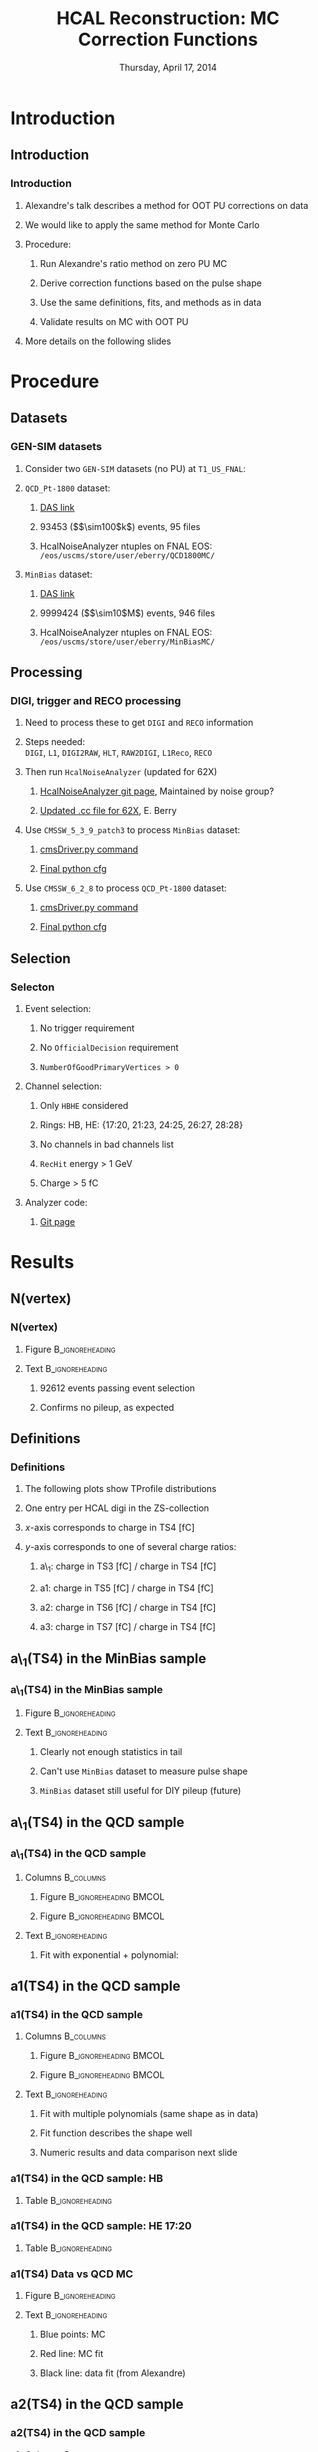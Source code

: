 #+TITLE:     HCAL Reconstruction: \newline MC Correction Functions
#+EMAIL:     Edmund.A.Berry@cern.ch
#+DATE:      Thursday, April 17, 2014
#+LANGUAGE:  en
#+OPTIONS:   H:3 num:t toc:nil \n:nil @:t ::t |:t ^:t -:t f:t *:t <:t
#+OPTIONS:   TeX:t LaTeX:t skip:nil d:nil todo:t pri:nil tags:not-in-toc
#+INFOJS_OPT: view:nil toc:nil ltoc:t mouse:underline buttons:0 path:http://orgmode.org/org-info.js
#+EXPORT_SELECT_TAGS: export
#+EXPORT_EXCLUDE_TAGS: noexport
#+LINK_UP:   
#+LINK_HOME: 
#+XSLT:
#+startup: beamer
#+LaTeX_CLASS: beamer
#+LaTeX_CLASS_OPTIONS: [bigger]
#+BEAMER_FRAME_LEVEL: 3
#+latex_header: \mode<beamer>{\usetheme[compress]{Berlin}}
#+latex_header: \usepackage{multirow}
#+latex_header: \input{tex/header.tex}
#+latex_header: \input{tex/macros.tex}
#+latex_header: \input{tex/toolbox.tex}
#+latex_header: \mode<beamer>{\usecolortheme{bear}}
#+latex_header: \mode<beamer>{\titlegraphic{\includegraphics[width=0.2\textwidth]{brown-logo}}}
#+beamer_header_extra: \author[Edmund Berry]{\alert{Edmund Berry}}

* Introduction
** Introduction
*** Introduction
**** Alexandre's talk describes a method for OOT PU corrections on data
**** We would like to apply the same method for Monte Carlo
**** Procedure:
***** Run Alexandre's ratio method on zero PU MC
***** Derive correction functions based on the pulse shape
***** Use the same definitions, fits, and methods as in data
***** Validate results on MC with OOT PU
**** More details on the following slides
* Procedure
** Datasets
*** GEN-SIM datasets
**** Consider two \texttt{GEN-SIM} datasets (no PU) at \texttt{T1\_US\_FNAL}:
#+BEGIN_LaTeX
\resizebox{0.9\textwidth}{!}{
\begin{tabular}{l|l}
\hline\hline
Dataset & Production release \\
\hline\hline
\texttt{/MinBias\_TuneZ2star\_13TeV-pythia6/Summer13-START53\_V7C-v1/GEN-SIM} & \texttt{CMSSW\_5\_3\_10\_patch2} \\
\texttt{/QCD\_Pt-1800\_TuneZ2star\_13TeV\_pythia6/Fall13-POSTLS162\_V1-v1/GEN-SIM} & \texttt{CMSSW\_6\_2\_0\_patch1} \\
\hline\hline
\end{tabular}
}
#+END_LaTeX
**** \texttt{QCD\_Pt-1800} dataset:
***** [[https://cmsweb.cern.ch/das/request?input=dataset\%3D\%2FQCD_Pt-1800_TuneZ2star_13TeV_pythia6\%2FFall13-POSTLS162_V1-v1\%2FGEN-SIM\&instance=prod\%2Fglobal][\alert{DAS link}]]
***** 93453 (\($\sim100$k\)) events, 95 files
***** HcalNoiseAnalyzer ntuples on FNAL EOS: \texttt{/eos/uscms/store/user/eberry/QCD1800MC/}
**** \texttt{MinBias} dataset:
***** [[https://cmsweb.cern.ch/das/request?input=dataset\%3D\%2FMinBias_TuneZ2star_13TeV-pythia6\%2FSummer13-START53_V7C-v1\%2FGEN-SIM\&instance=prod\%2Fglobal][\alert{DAS link}]]
***** 9999424 (\($\sim10$M\)) events, 946 files
***** HcalNoiseAnalyzer ntuples on FNAL EOS: \texttt{/eos/uscms/store/user/eberry/MinBiasMC/}
** Processing
*** DIGI, trigger and RECO processing
**** Need to process these to get \texttt{DIGI} and \texttt{RECO} information
**** Steps needed: \\
\texttt{DIGI}, \texttt{L1}, \texttt{DIGI2RAW}, \texttt{HLT}, \texttt{RAW2DIGI}, \texttt{L1Reco}, \texttt{RECO}
**** Then run \texttt{HcalNoiseAnalyzer} (updated for 62X)
***** [[https://github.com/FHead/HcalNoiseAnalyzerCMS][\alert{HcalNoiseAnalyzer git page}]], Maintained by noise group?
***** [[http://eberry.web.cern.ch/eberry/HcalNoiseAnalyzer62X.cc.txt][\alert{Updated .cc file for 62X}]], E. Berry
**** Use \texttt{CMSSW\_5\_3\_9\_patch3} to process \texttt{MinBias} dataset:
***** [[https://raw.githubusercontent.com/edmundaberry/HcalReco/master/test/hcalNoise\_fromGEN-SIM\_cmsDriver.sh][\alert{cmsDriver.py command}]]
***** [[https://raw.githubusercontent.com/edmundaberry/HcalReco/master/test/hcalNoise\_fromGEN-SIM\_cfg.py][\alert{Final python cfg}]]
**** Use \texttt{CMSSW\_6\_2\_8} to process \texttt{QCD\_Pt-1800} dataset:
***** [[https://raw.githubusercontent.com/edmundaberry/HcalReco/master/test/hcalNoise_fromGEN-SIM_62X_cmsDriver.sh][\alert{cmsDriver.py command}]]
***** [[https://raw.githubusercontent.com/edmundaberry/HcalReco/master/test/hcalNoise\_fromGEN-SIM\_62X\_cfg.py][\alert{Final python cfg}]]
** Selection
*** Selecton
**** Event selection:
***** No trigger requirement
***** No \texttt{OfficialDecision} requirement
***** \texttt{NumberOfGoodPrimaryVertices > 0}
**** Channel selection:
***** Only \texttt{HBHE} considered
***** Rings: HB, HE: {17:20, 21:23, 24:25, 26:27, 28:28}
***** No channels in bad channels list
***** \texttt{RecHit} energy > 1 GeV
***** Charge > 5 fC
**** Analyzer code:
***** [[https://github.com/edmundaberry/HcalReco/blob/master/analysis/macros/analysisClass_hcalReco.C][\alert{Git page}]]
* Results
** N(vertex)
*** N(vertex)
**** Figure                                              :B_ignoreheading:
:PROPERTIES:
:BEAMER_env: ignoreheading
:END:
#+BEGIN_LaTeX
\centering
Number of primary vertices: QCD sample
#+END_LaTeX
#+ATTR_LATEX: width=0.6\textwidth
[[file:fig/npv_QCD1800.png]]
**** Text                                                :B_ignoreheading:
:PROPERTIES:
:BEAMER_env: ignoreheading
:END:
***** 92612 events passing event selection
***** Confirms no pileup, as expected
** Definitions
*** Definitions
**** The following plots show TProfile distributions
**** One entry per HCAL digi in the ZS-collection
**** $x$-axis corresponds to charge in TS4 [fC]
**** $y$-axis corresponds to one of several charge ratios:
***** a\_1: charge in TS3 [fC] / charge in TS4 [fC]
***** a1: charge in TS5 [fC] / charge in TS4 [fC]
***** a2: charge in TS6 [fC] / charge in TS4 [fC]
***** a3: charge in TS7 [fC] / charge in TS4 [fC]
** a\_1(TS4) in the MinBias sample
*** a\_1(TS4) in the MinBias sample
**** Figure                                              :B_ignoreheading:
:PROPERTIES:
:BEAMER_env: ignoreheading
:END:
#+BEGIN_LaTeX
\centering
a\_1(TS4), in HB: MinBias sample
#+END_LaTeX
#+ATTR_LATEX: width=0.55\textwidth
[[file:fig/a0_ring0_MinBias.png]]
**** Text                                                :B_ignoreheading:
:PROPERTIES:
:BEAMER_env: ignoreheading
:END:
***** Clearly not enough statistics in tail
***** Can't use \texttt{MinBias} dataset to measure pulse shape
***** \texttt{MinBias} dataset still useful for DIY pileup (future)
** a\_1(TS4) in the QCD sample
*** a\_1(TS4) in the QCD sample
**** Columns                                                   :B_columns:
:PROPERTIES:
:BEAMER_env: columns
:END:
***** Figure                                      :B_ignoreheading:BMCOL:
:PROPERTIES:
:BEAMER_env: ignoreheading
:BEAMER_col: 0.55
:END:
#+BEGIN_LaTeX
\centering
a\_1(TS4) in HB
#+END_LaTeX
#+ATTR_LATEX: width=\textwidth
[[file:fig/a0_ring0.png]]
***** Figure                                      :B_ignoreheading:BMCOL:
:PROPERTIES:
:BEAMER_env: ignoreheading
:BEAMER_col: 0.55
:END:
#+BEGIN_LaTeX
\centering
a\_1(TS4) in HE 17:20
#+END_LaTeX
#+ATTR_LATEX: width=\textwidth
[[file:fig/a0_ring1.png]]
**** Text                                                :B_ignoreheading:
:PROPERTIES:
:BEAMER_env: ignoreheading
:END:
***** Fit with exponential + polynomial:
#+BEGIN_LaTeX
\resizebox{0.8\textwidth}{!}{
\begin{equation*}
a\_1(\text{TS4}) = [0] + [1]\cdot\text{TS4} + \text{Exp}\left([2] + [3]\cdot\text{TS4}\right)
\end{equation*}
}
#+END_LaTeX
** a1(TS4) in the QCD sample
*** a1(TS4) in the QCD sample
**** Columns                                                   :B_columns:
:PROPERTIES:
:BEAMER_env: columns
:END:
***** Figure                                      :B_ignoreheading:BMCOL:
:PROPERTIES:
:BEAMER_env: ignoreheading
:BEAMER_col: 0.5
:END:
#+BEGIN_LaTeX
\centering
a1(TS4) in HB
#+END_LaTeX
#+ATTR_LATEX: width=\textwidth
[[file:fig/a1_ring0.png]]
***** Figure                                      :B_ignoreheading:BMCOL:
:PROPERTIES:
:BEAMER_env: ignoreheading
:BEAMER_col: 0.5
:END:
#+BEGIN_LaTeX
\centering
a1(TS4) in HE 17:20
#+END_LaTeX
#+ATTR_LATEX: width=\textwidth
[[file:fig/a1_ring1.png]]
**** Text                                                :B_ignoreheading:
:PROPERTIES:
:BEAMER_env: ignoreheading
:END:
***** Fit with multiple polynomials (same shape as in data)
***** Fit function describes the shape well
***** Numeric results and data comparison next slide
*** a1(TS4) in the QCD sample: HB
**** Table                                                  :B_ignoreheading:
:PROPERTIES:
:BEAMER_env: ignoreheading
:END:
#+BEGIN_LaTeX
\begin{center}
\resizebox*{!}{0.75\textheight}{
\input{tex/a1_ring0.tex}
}
\end{center}
#+END_LaTeX
*** a1(TS4) in the QCD sample: HE 17:20
**** Table                                                  :B_ignoreheading:
:PROPERTIES:
:BEAMER_env: ignoreheading
:END:
#+BEGIN_LaTeX
\begin{center}
\resizebox*{!}{0.75\textheight}{
\input{tex/a1_ring1.tex}
}
\end{center}
#+END_LaTeX
*** a1(TS4) Data vs QCD MC
**** Figure                                              :B_ignoreheading:
:PROPERTIES:
:BEAMER_env: ignoreheading
:END:
#+BEGIN_LaTeX
\centering
a1(TS4) Data vs Monte Carlo in HB
#+END_LaTeX
#+ATTR_LATEX: width=0.6\textwidth
[[file:fig/a1_ring0_daata.png]]
**** Text                                                :B_ignoreheading:
:PROPERTIES:
:BEAMER_env: ignoreheading
:END:
***** Blue points: MC
***** Red line: MC fit
***** Black line: data fit (from Alexandre)
** a2(TS4) in the QCD sample
*** a2(TS4) in the QCD sample
**** Columns                                                      :B_columns:
:PROPERTIES:
:BEAMER_env: columns
:END:
***** Figure                                      :B_ignoreheading:BMCOL:
:PROPERTIES:
:BEAMER_env: ignoreheading
:BEAMER_col: 0.55
:END:
#+BEGIN_LaTeX
\centering
a2(TS4) in HB
#+END_LaTeX
#+ATTR_LATEX: width=\textwidth
[[file:fig/a2_ring0.png]]
***** Figure                                      :B_ignoreheading:BMCOL:
:PROPERTIES:
:BEAMER_env: ignoreheading
:BEAMER_col: 0.55
:END:
#+BEGIN_LaTeX
\centering
a2(TS4) in HE 17:20
#+END_LaTeX
#+ATTR_LATEX: width=\textwidth
[[file:fig/a2_ring1.png]]
*** a2(TS4) in the QCD sample: HB
**** Table                                                  :B_ignoreheading:
:PROPERTIES:
:BEAMER_env: ignoreheading
:END:
#+BEGIN_LaTeX
\begin{center}
\resizebox*{!}{0.75\textheight}{
\input{tex/a2_ring0.tex}
}
\end{center}
#+END_LaTeX
*** a2(TS4) in the QCD sample: HE 17:20
**** Table                                                  :B_ignoreheading:
:PROPERTIES:
:BEAMER_env: ignoreheading
:END:
#+BEGIN_LaTeX
\begin{center}
\resizebox*{!}{0.75\textheight}{
\input{tex/a2_ring1.tex}
}
\end{center}
#+END_LaTeX
*** a2(TS4) Data vs QCD MC
**** Figure                                              :B_ignoreheading:
:PROPERTIES:
:BEAMER_env: ignoreheading
:END:
#+BEGIN_LaTeX
\centering
a2(TS4) Data vs Monte Carlo in HB
#+END_LaTeX
#+ATTR_LATEX: width=0.6\textwidth
[[file:fig/a2_ring0_daata.png]]
**** Text                                                :B_ignoreheading:
:PROPERTIES:
:BEAMER_env: ignoreheading
:END:
***** Blue points: MC
***** Red line: MC fit
***** Black line: data fit (from Alexandre)
** a3(TS4) in the QCD sample
*** a3(TS4) in the QCD sample
**** Columns                                                   :B_columns:
:PROPERTIES:
:BEAMER_env: columns
:END:
***** Figure                                      :B_ignoreheading:BMCOL:
:PROPERTIES:
:BEAMER_env: ignoreheading
:BEAMER_col: 0.55
:END:
#+BEGIN_LaTeX
\centering
a3(TS4) in HB
#+END_LaTeX
#+ATTR_LATEX: width=1.0\textwidth
[[file:fig/a3_ring0.png]]

***** Figure                                      :B_ignoreheading:BMCOL:
:PROPERTIES:
:BEAMER_env: ignoreheading
:BEAMER_col: 0.55
:END:
#+BEGIN_LaTeX
\centering
a3(TS4) in HE 17:20
#+END_LaTeX
#+ATTR_LATEX: width=1.0\textwidth
[[file:fig/a3_ring1.png]]
*** a3(TS4) in the QCD sample: HB
**** Table                                                  :B_ignoreheading:
:PROPERTIES:
:BEAMER_env: ignoreheading
:END:
#+BEGIN_LaTeX
\begin{center}
\resizebox*{!}{0.75\textheight}{
\input{tex/a2_ring0.tex}
}
\end{center}
#+END_LaTeX
*** a3(TS4) in the QCD sample: HE 17:20
**** Table                                                  :B_ignoreheading:
:PROPERTIES:
:BEAMER_env: ignoreheading
:END:
#+BEGIN_LaTeX
\begin{center}
\resizebox*{!}{0.75\textheight}{
\input{tex/a2_ring1.tex}
}
\end{center}
#+END_LaTeX
*** a3(TS4) Data vs QCD MC
**** Figure                                              :B_ignoreheading:
:PROPERTIES:
:BEAMER_env: ignoreheading
:END:
#+BEGIN_LaTeX
\centering
a3(TS4) Data vs Monte Carlo in HB
#+END_LaTeX
#+ATTR_LATEX: width=0.6\textwidth
[[file:fig/a2_ring0_daata.png]]
**** Text                                                :B_ignoreheading:
:PROPERTIES:
:BEAMER_env: ignoreheading
:END:
***** Blue points: MC
***** Red line: MC fit
***** Black line: data fit (from Alexandre)
* Conclusion
** Conclusion
*** Conclusion
**** Processed zero-pileup samples adequate for studies
**** Preliminary results ready using Alexandre's method
***** Fit functions used for data model MC pulse shape well
***** Final fit parameters (i.e. pulse shapes) are significantly different between data and MC
**** Working on validating results to put into CMSSW in time for 710
